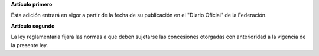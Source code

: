 **Artículo primero**

Esta adición entrará en vigor a partir de la fecha de su publicación en
el "Diario Oficial" de la Federación.

**Artículo segundo**

La ley reglamentaria fijará las normas a que deben sujetarse las
concesiones otorgadas con anterioridad a la vigencia de la presente ley.
